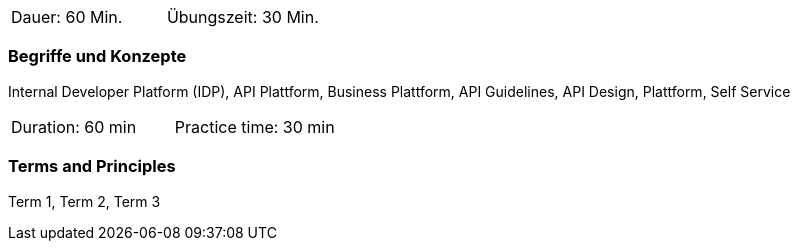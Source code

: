 // tag::DE[]
|===
| Dauer: 60 Min. | Übungszeit: 30 Min.
|===

=== Begriffe und Konzepte

Internal Developer Platform (IDP), API Plattform, Business Plattform, API Guidelines, API Design, Plattform, Self Service

// end::DE[]

// tag::EN[]
|===
| Duration: 60 min | Practice time: 30 min
|===

=== Terms and Principles
Term 1, Term 2, Term 3

// end::EN[]
